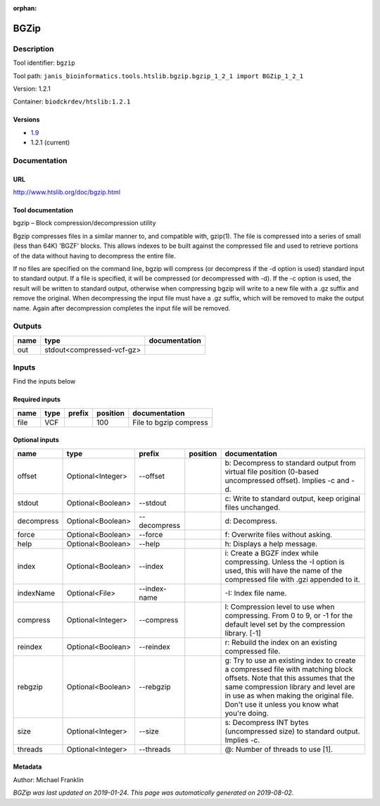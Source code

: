 :orphan:


BGZip
=============

Description
-------------

Tool identifier: ``bgzip``

Tool path: ``janis_bioinformatics.tools.htslib.bgzip.bgzip_1_2_1 import BGZip_1_2_1``

Version: 1.2.1

Container: ``biodckrdev/htslib:1.2.1``

Versions
*********

- `1.9 <bgzip_1.9.html>`_
- 1.2.1 (current)

Documentation
-------------

URL
******
`http://www.htslib.org/doc/bgzip.html <http://www.htslib.org/doc/bgzip.html>`_

Tool documentation
******************
bgzip – Block compression/decompression utility

Bgzip compresses files in a similar manner to, and compatible with, gzip(1). The file is compressed 
into a series of small (less than 64K) 'BGZF' blocks. This allows indexes to be built against the 
compressed file and used to retrieve portions of the data without having to decompress the entire file.

If no files are specified on the command line, bgzip will compress (or decompress if the -d option is used) 
standard input to standard output. If a file is specified, it will be compressed (or decompressed with -d). 
If the -c option is used, the result will be written to standard output, otherwise when compressing bgzip 
will write to a new file with a .gz suffix and remove the original. When decompressing the input file must 
have a .gz suffix, which will be removed to make the output name. 
Again after decompression completes the input file will be removed.

Outputs
-------
======  =========================  ===============
name    type                       documentation
======  =========================  ===============
out     stdout<compressed-vcf-gz>
======  =========================  ===============

Inputs
------
Find the inputs below

Required inputs
***************

======  ======  ========  ==========  ======================
name    type    prefix      position  documentation
======  ======  ========  ==========  ======================
file    VCF                      100  File to bgzip compress
======  ======  ========  ==========  ======================

Optional inputs
***************

==========  =================  ============  ==========  ========================================================================================================================================================================================================================================================
name        type               prefix        position    documentation
==========  =================  ============  ==========  ========================================================================================================================================================================================================================================================
offset      Optional<Integer>  --offset                  b: Decompress to standard output from virtual file position (0-based uncompressed offset). Implies -c and -d.
stdout      Optional<Boolean>  --stdout                  c: Write to standard output, keep original files unchanged.
decompress  Optional<Boolean>  --decompress              d: Decompress.
force       Optional<Boolean>  --force                   f: Overwrite files without asking.
help        Optional<Boolean>  --help                    h: Displays a help message.
index       Optional<Boolean>  --index                   i: Create a BGZF index while compressing. Unless the -I option is used, this will have the name of the compressed file with .gzi appended to it.
indexName   Optional<File>     --index-name              -I: Index file name.
compress    Optional<Integer>  --compress                l: Compression level to use when compressing. From 0 to 9, or -1 for the default level set by the compression library. [-1]
reindex     Optional<Boolean>  --reindex                 r: Rebuild the index on an existing compressed file.
rebgzip     Optional<Boolean>  --rebgzip                 g: Try to use an existing index to create a compressed file with matching block offsets. Note that this assumes that the same compression library and level are in use as when making the original file. Don't use it unless you know what you're doing.
size        Optional<Integer>  --size                    s: Decompress INT bytes (uncompressed size) to standard output. Implies -c.
threads     Optional<Integer>  --threads                 @: Number of threads to use [1].
==========  =================  ============  ==========  ========================================================================================================================================================================================================================================================


Metadata
********

Author: Michael Franklin


*BGZip was last updated on 2019-01-24*.
*This page was automatically generated on 2019-08-02*.
